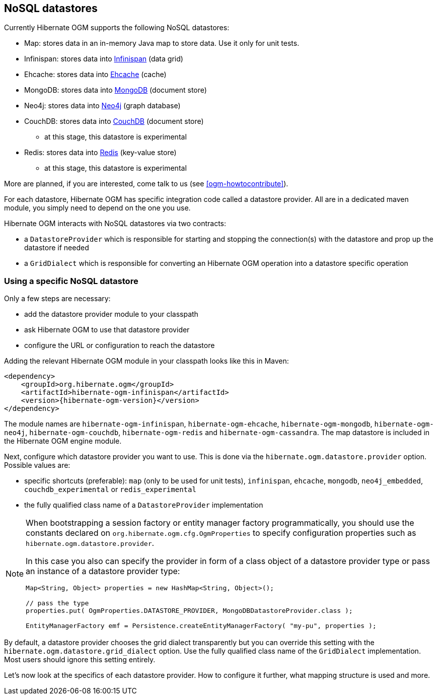 [[ogm-datastore-providers]]

== NoSQL datastores

Currently Hibernate OGM supports the following NoSQL datastores:

* Map: stores data in an in-memory Java map to store data.
  Use it only for unit tests.
* Infinispan: stores data into http://infinispan.org/[Infinispan] (data grid)
* Ehcache: stores data into http://ehcache.org/[Ehcache] (cache)
* MongoDB: stores data into http://www.mongodb.org/[MongoDB] (document store)
* Neo4j: stores data into http://www.neo4j.org/[Neo4j] (graph database)
* CouchDB: stores data into https://couchdb.apache.org/[CouchDB] (document store)
  - at this stage, this datastore is experimental
* Redis: stores data into http://redis.io/[Redis] (key-value store)
  - at this stage, this datastore is experimental

More are planned, if you are interested,
come talk to us (see <<ogm-howtocontribute>>).

For each datastore, Hibernate OGM has specific integration code called a datastore provider.
All are in a dedicated maven module, you simply need to depend on the one you use.

Hibernate OGM interacts with NoSQL datastores via two contracts:

* a `DatastoreProvider` which is responsible for
  starting and stopping the connection(s) with the datastore
  and prop up the datastore if needed
* a `GridDialect` which is responsible for
  converting an Hibernate OGM operation into a datastore specific operation

=== Using a specific NoSQL datastore

Only a few steps are necessary:

* add the datastore provider module to your classpath
* ask Hibernate OGM to use that datastore provider
* configure the URL or configuration to reach the datastore

Adding the relevant Hibernate OGM module in your classpath looks like this in Maven:

[source, XML]
[subs="verbatim,attributes"]
----
<dependency>
    <groupId>org.hibernate.ogm</groupId>
    <artifactId>hibernate-ogm-infinispan</artifactId>
    <version>{hibernate-ogm-version}</version>
</dependency>
----

The module names are
`hibernate-ogm-infinispan`, `hibernate-ogm-ehcache`, `hibernate-ogm-mongodb`, `hibernate-ogm-neo4j`, `hibernate-ogm-couchdb`, `hibernate-ogm-redis` and `hibernate-ogm-cassandra`.
The map datastore is included in the Hibernate OGM engine module.

Next, configure which datastore provider you want to use.
This is done via the `hibernate.ogm.datastore.provider` option.
Possible values are:

* specific shortcuts (preferable): `map` (only to be used for unit tests),
  `infinispan`, `ehcache`, `mongodb`, `neo4j_embedded`, `couchdb_experimental` or `redis_experimental`
* the fully qualified class name of a [classname]`DatastoreProvider` implementation

[NOTE]
====
When bootstrapping a session factory or entity manager factory programmatically,
you should use the constants declared on `org.hibernate.ogm.cfg.OgmProperties` to specify configuration properties
such as `hibernate.ogm.datastore.provider`.

In this case you also can specify the provider in form of a class object of a datastore provider type
or pass an instance of a datastore provider type:

[source, JAVA]
----
Map<String, Object> properties = new HashMap<String, Object>();

// pass the type
properties.put( OgmProperties.DATASTORE_PROVIDER, MongoDBDatastoreProvider.class );

EntityManagerFactory emf = Persistence.createEntityManagerFactory( "my-pu", properties );
----

====


By default, a datastore provider chooses the grid dialect transparently
but you can override this setting with the `hibernate.ogm.datastore.grid_dialect` option.
Use the fully qualified class name of the [classname]`GridDialect` implementation.
Most users should ignore this setting entirely.

Let's now look at the specifics of each datastore provider.
How to configure it further, what mapping structure is used and more.
